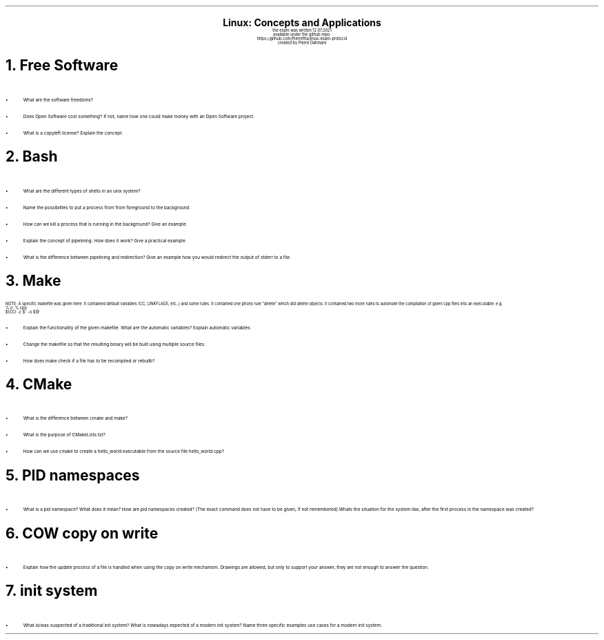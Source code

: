 .\" enables usage of umlauts and other special chars
.\" somehow self defined macros or the berkley addition is inline. todo:
.\" figure out when stuff is inline and when it is not..? AM link:
.\" https://www.gnu.org/software/groff/manual/html_node/ms-Strings-and-Special-Characters.html
.AM
.P1
.\"
.\" can set header, bot and footer margin with this.
.\"
.nr HM 1i
.nr FM 0.3i
.nr LT 0i
.nr VS 14 .\" sets line spacing (default 12)
.nr PS 10 .\" sets point size (default 10)
.nr GROWPS 3
.nr PSINCR 1.5p
.\"
.\" description block
.\"
.LP
.CD
.ps 20
.B "Linux: Concepts and Applications"
.ps 10
.sp 0.5
the exam was written 12.07.2021
.br
available under the github repo:
https://github.com/Pierrefha/linux-exam-protocol
.br
created by Pierre Dahmani
.DE
.\"
.\" exercise block
.\"
.NH
Free Software
.\" starts a list item that uses a bullet unit(unordered list) with an indent of
.\" 2
.LP
.IP \[bu] 2
What are the software freedoms?
.IP \[bu]
Does Open Software cost something? If not, name how one could make money with
an Open Software project.
.IP \[bu]
What is a copyleft license? Explain the concept.
.PE
.\"
.\" exercise block
.\"
.NH
Bash
.\" starts a list item that uses a bullet unit(unordered list) with an indent of
.\" 2
.LP
.IP \[bu] 2
What are the different types of shells in an unix system?
.IP \[bu]
Name the possibilites to put a process from from foreground to the background.
.IP \[bu]
How can we kill a process that is running in the background? Give an example.
.IP \[bu]
Explain the concept of pipelining. How does it work? Give a practical example.
.IP \[bu]
What is the difference between pipelining and redirection? Give an example how
you would redirect the output of stderr to a file.
.PE
.\"
.\" exercise block
.\"
.NH
Make
.sp 0.5
.\" additional/missing information
.LP
NOTE: A specific makefile was given here. It contained default variables (CC,
LINKFLAGS, etc..) and some rules. It contained one phony rule "delete" which did
delete objects. It contained two more rules to automate the compilation of given cpp files into an executable.
e.g.
.br
%.o: %.cpp
    $(CC) -c $^ -o $@
.sp 0.5
.\" starts a list item that uses a bullet unit(unordered list) with an indent of
.\" 2
.IP \[bu] 2
Explain the functionality of the given makefile. What are the automatic
variables? Explain automatic variables.
.IP \[bu]
Change the makefile so that the resulting binary will be built using multiple
source files.
.IP \[bu]
How does make check if a file has to be recompiled or rebuilb?
.PE
.\"
.\" exercise block
.\"
.NH
CMake
.sp 0.5
.\" starts a list item that uses a bullet unit(unordered list) with an indent of
.\" 2
.LP
.IP \[bu] 2
What is the difference between cmake and make?
.IP \[bu]
What is the purpose of CMakeLists.txt?
.IP \[bu]
How can we use cmake to create a hello_world executable from the source file
hello_world.cpp?
.PE
.\"
.\" exercise block
.\"
.LP
.NH
PID namespaces
.sp 0.5
.\" starts a list item that uses a bullet unit(unordered list) with an indent of
.\" 2
.IP \[bu] 2
What is a pid namespace? What does it mean?  How are pid namespaces created?
(The exact command does not have to be given, if not remembered) Whats the
situation for the system like, after the first process in the namespace was
created?
.PE
.\"
.\" exercise block
.\"
.LP
.NH
COW copy on write
.sp 0.5
.\" starts a list item that uses a bullet unit(unordered list) with an indent of
.\" 2
.IP \[bu] 2
Explain how the update process of a file is handled when using the copy on write
mechanism. Drawings are allowed, but only to support your answer, they are not
enough to answer the question.
.PE
.\"
.\" exercise block
.\"
.LP
.NH
init system
.\" starts a list item that uses a bullet unit(unordered list) with an indent of
.\" 2
.IP \[bu] 2
What is/was suspected of a traditional init system? What is nowadays expected of
a modern init system? Name three specific examples use cases for a modern init
system.
.PE
